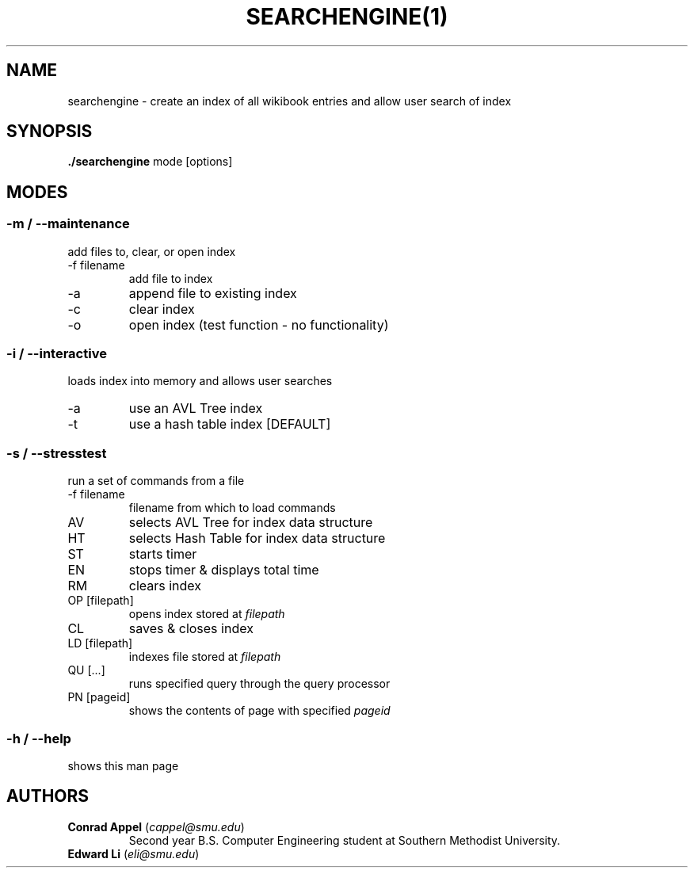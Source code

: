 ./ Owner: Conrad Appel
.TH SEARCHENGINE(1)
.SH NAME
searchengine \- create an index of all wikibook entries and allow user search of index
.SH SYNOPSIS
.B ./searchengine
mode [options]
.SH MODES
.SS -m / --maintenance
add files to, clear, or open index
.IP "-f filename"
add file to index
.IP -a
append file to existing index
.IP -c
clear index
.IP -o
open index (test function - no functionality)
.SS -i / --interactive
loads index into memory and allows user searches
.IP -a
use an AVL Tree index
.IP -t
use a hash table index [DEFAULT]
.SS -s / --stresstest
run a set of commands from a file
.IP "-f filename"
filename from which to load commands
.IP AV
selects AVL Tree for index data structure
.IP HT
selects Hash Table for index data structure
.IP ST
starts timer
.IP EN
stops timer & displays total time
.IP RM
clears index
.IP "OP [filepath]"
opens index stored at \fIfilepath\fR
.IP CL
saves & closes index
.IP "LD [filepath]"
indexes file stored at \fIfilepath\fR
.IP "QU [...]"
runs specified query through the query processor
.IP "PN [pageid]"
shows the contents of page with specified \fIpageid\fR
.SS -h / --help
shows this man page
.SH AUTHORS
.IP "\fBConrad Appel\fR (\fIcappel@smu.edu\fR)"
Second year B.S. Computer Engineering student at Southern Methodist University.
.IP "\fBEdward Li\fR (\fIeli@smu.edu\fR)"
